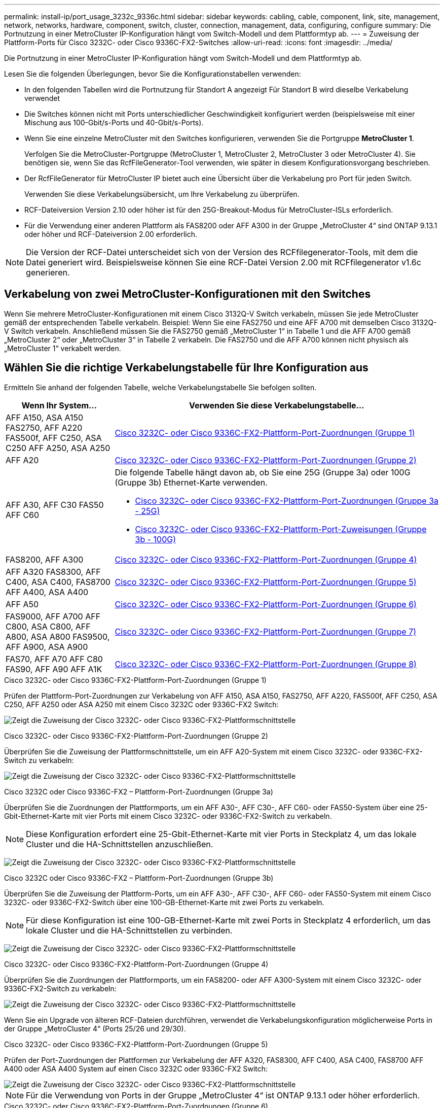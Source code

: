 ---
permalink: install-ip/port_usage_3232c_9336c.html 
sidebar: sidebar 
keywords: cabling, cable, component, link, site, management, network, networks, hardware, component, switch, cluster, connection, management, data, configuring, configure 
summary: Die Portnutzung in einer MetroCluster IP-Konfiguration hängt vom Switch-Modell und dem Plattformtyp ab. 
---
= Zuweisung der Plattform-Ports für Cisco 3232C- oder Cisco 9336C-FX2-Switches
:allow-uri-read: 
:icons: font
:imagesdir: ../media/


[role="lead"]
Die Portnutzung in einer MetroCluster IP-Konfiguration hängt vom Switch-Modell und dem Plattformtyp ab.

Lesen Sie die folgenden Überlegungen, bevor Sie die Konfigurationstabellen verwenden:

* In den folgenden Tabellen wird die Portnutzung für Standort A angezeigt Für Standort B wird dieselbe Verkabelung verwendet
* Die Switches können nicht mit Ports unterschiedlicher Geschwindigkeit konfiguriert werden (beispielsweise mit einer Mischung aus 100-Gbit/s-Ports und 40-Gbit/s-Ports).
* Wenn Sie eine einzelne MetroCluster mit den Switches konfigurieren, verwenden Sie die Portgruppe *MetroCluster 1*.
+
Verfolgen Sie die MetroCluster-Portgruppe (MetroCluster 1, MetroCluster 2, MetroCluster 3 oder MetroCluster 4). Sie benötigen sie, wenn Sie das RcfFileGenerator-Tool verwenden, wie später in diesem Konfigurationsvorgang beschrieben.

* Der RcfFileGenerator für MetroCluster IP bietet auch eine Übersicht über die Verkabelung pro Port für jeden Switch.
+
Verwenden Sie diese Verkabelungsübersicht, um Ihre Verkabelung zu überprüfen.

* RCF-Dateiversion Version 2.10 oder höher ist für den 25G-Breakout-Modus für MetroCluster-ISLs erforderlich.
* Für die Verwendung einer anderen Plattform als FAS8200 oder AFF A300 in der Gruppe „MetroCluster 4“ sind ONTAP 9.13.1 oder höher und RCF-Dateiversion 2.00 erforderlich.



NOTE: Die Version der RCF-Datei unterscheidet sich von der Version des RCFfilegenerator-Tools, mit dem die Datei generiert wird. Beispielsweise können Sie eine RCF-Datei Version 2.00 mit RCFfilegenerator v1.6c generieren.



== Verkabelung von zwei MetroCluster-Konfigurationen mit den Switches

Wenn Sie mehrere MetroCluster-Konfigurationen mit einem Cisco 3132Q-V Switch verkabeln, müssen Sie jede MetroCluster gemäß der entsprechenden Tabelle verkabeln. Beispiel: Wenn Sie eine FAS2750 und eine AFF A700 mit demselben Cisco 3132Q-V Switch verkabeln. Anschließend müssen Sie die FAS2750 gemäß „MetroCluster 1“ in Tabelle 1 und die AFF A700 gemäß „MetroCluster 2“ oder „MetroCluster 3“ in Tabelle 2 verkabeln. Die FAS2750 und die AFF A700 können nicht physisch als „MetroCluster 1“ verkabelt werden.



== Wählen Sie die richtige Verkabelungstabelle für Ihre Konfiguration aus

Ermitteln Sie anhand der folgenden Tabelle, welche Verkabelungstabelle Sie befolgen sollten.

[cols="25,75"]
|===
| Wenn Ihr System... | Verwenden Sie diese Verkabelungstabelle... 


| AFF A150, ASA A150 FAS2750, AFF A220 FAS500f, AFF C250, ASA C250 AFF A250, ASA A250 | <<table_1_cisco_3232c_9336c,Cisco 3232C- oder Cisco 9336C-FX2-Plattform-Port-Zuordnungen (Gruppe 1)>> 


| AFF A20 | <<table_2_cisco_3232c_9336c,Cisco 3232C- oder Cisco 9336C-FX2-Plattform-Port-Zuordnungen (Gruppe 2)>> 


| AFF A30, AFF C30 FAS50 AFF C60  a| 
Die folgende Tabelle hängt davon ab, ob Sie eine 25G (Gruppe 3a) oder 100G (Gruppe 3b) Ethernet-Karte verwenden.

* <<table_3a_cisco_3232c_9336c,Cisco 3232C- oder Cisco 9336C-FX2-Plattform-Port-Zuordnungen (Gruppe 3a - 25G)>>
* <<table_3b_cisco_3232c_9336c,Cisco 3232C- oder Cisco 9336C-FX2-Plattform-Port-Zuweisungen (Gruppe 3b - 100G)>>




| FAS8200, AFF A300 | <<table_4_cisco_3232c_9336c,Cisco 3232C- oder Cisco 9336C-FX2-Plattform-Port-Zuordnungen (Gruppe 4)>> 


| AFF A320 FAS8300, AFF C400, ASA C400, FAS8700 AFF A400, ASA A400 | <<table_5_cisco_3232c_9336c,Cisco 3232C- oder Cisco 9336C-FX2-Plattform-Port-Zuordnungen (Gruppe 5)>> 


| AFF A50 | <<table_6_cisco_3232c_9336c,Cisco 3232C- oder Cisco 9336C-FX2-Plattform-Port-Zuordnungen (Gruppe 6)>> 


| FAS9000, AFF A700 AFF C800, ASA C800, AFF A800, ASA A800 FAS9500, AFF A900, ASA A900 | <<table_7_cisco_3232c_9336c,Cisco 3232C- oder Cisco 9336C-FX2-Plattform-Port-Zuordnungen (Gruppe 7)>> 


| FAS70, AFF A70 AFF C80 FAS90, AFF A90 AFF A1K | <<table_8_cisco_3232c_9336c,Cisco 3232C- oder Cisco 9336C-FX2-Plattform-Port-Zuordnungen (Gruppe 8)>> 
|===
.Cisco 3232C- oder Cisco 9336C-FX2-Plattform-Port-Zuordnungen (Gruppe 1)
Prüfen der Plattform-Port-Zuordnungen zur Verkabelung von AFF A150, ASA A150, FAS2750, AFF A220, FAS500f, AFF C250, ASA C250, AFF A250 oder ASA A250 mit einem Cisco 3232C oder 9336C-FX2 Switch:

image:../media/mcc-ip-cabling-a150-a220-a250-to-a-cisco-3232c-or-cisco-9336c-switch-9161.png["Zeigt die Zuweisung der Cisco 3232C- oder Cisco 9336C-FX2-Plattformschnittstelle"]

.Cisco 3232C- oder Cisco 9336C-FX2-Plattform-Port-Zuordnungen (Gruppe 2)
Überprüfen Sie die Zuweisung der Plattformschnittstelle, um ein AFF A20-System mit einem Cisco 3232C- oder 9336C-FX2-Switch zu verkabeln:

image:../media/mcc-ip-cabling-aff-a20-9161.png["Zeigt die Zuweisung der Cisco 3232C- oder Cisco 9336C-FX2-Plattformschnittstelle"]

.Cisco 3232C oder Cisco 9336C-FX2 – Plattform-Port-Zuordnungen (Gruppe 3a)
Überprüfen Sie die Zuordnungen der Plattformports, um ein AFF A30-, AFF C30-, AFF C60- oder FAS50-System über eine 25-Gbit-Ethernet-Karte mit vier Ports mit einem Cisco 3232C- oder 9336C-FX2-Switch zu verkabeln.


NOTE: Diese Konfiguration erfordert eine 25-Gbit-Ethernet-Karte mit vier Ports in Steckplatz 4, um das lokale Cluster und die HA-Schnittstellen anzuschließen.

image:../media/mccip-cabling-a30-c30-fas50-c60-25G.png["Zeigt die Zuweisung der Cisco 3232C- oder Cisco 9336C-FX2-Plattformschnittstelle"]

.Cisco 3232C oder Cisco 9336C-FX2 – Plattform-Port-Zuordnungen (Gruppe 3b)
Überprüfen Sie die Zuweisung der Plattform-Ports, um ein AFF A30-, AFF C30-, AFF C60- oder FAS50-System mit einem Cisco 3232C- oder 9336C-FX2-Switch über eine 100-GB-Ethernet-Karte mit zwei Ports zu verkabeln.


NOTE: Für diese Konfiguration ist eine 100-GB-Ethernet-Karte mit zwei Ports in Steckplatz 4 erforderlich, um das lokale Cluster und die HA-Schnittstellen zu verbinden.

image:../media/mccip-cabling-a30-c30-fas50-c60-100G.png["Zeigt die Zuweisung der Cisco 3232C- oder Cisco 9336C-FX2-Plattformschnittstelle"]

.Cisco 3232C- oder Cisco 9336C-FX2-Plattform-Port-Zuordnungen (Gruppe 4)
Überprüfen Sie die Zuordnungen der Plattformports, um ein FAS8200- oder AFF A300-System mit einem Cisco 3232C- oder 9336C-FX2-Switch zu verkabeln:

image::../media/mccip-cabling-fas8200-a300-updated.png[Zeigt die Zuweisung der Cisco 3232C- oder Cisco 9336C-FX2-Plattformschnittstelle]

Wenn Sie ein Upgrade von älteren RCF-Dateien durchführen, verwendet die Verkabelungskonfiguration möglicherweise Ports in der Gruppe „MetroCluster 4“ (Ports 25/26 und 29/30).

.Cisco 3232C- oder Cisco 9336C-FX2-Plattform-Port-Zuordnungen (Gruppe 5)
Prüfen der Port-Zuordnungen der Plattformen zur Verkabelung der AFF A320, FAS8300, AFF C400, ASA C400, FAS8700 AFF A400 oder ASA A400 System auf einen Cisco 3232C oder 9336C-FX2 Switch:

image::../media/mcc_ip_cabling_a320_a400_cisco_3232C_or_9336c_switch.png[Zeigt die Zuweisung der Cisco 3232C- oder Cisco 9336C-FX2-Plattformschnittstelle]


NOTE: Für die Verwendung von Ports in der Gruppe „MetroCluster 4“ ist ONTAP 9.13.1 oder höher erforderlich.

.Cisco 3232C- oder Cisco 9336C-FX2-Plattform-Port-Zuordnungen (Gruppe 6)
Überprüfen Sie die Zuweisung der Plattformschnittstelle, um ein AFF A50-System mit einem Cisco 3232C- oder 9336C-FX2-Switch zu verkabeln:

image::../media/mcc-ip-cabling-aff-a50-cisco-3232c-9336c-9161.png[Zeigt die Zuweisung der Cisco 3232C- oder Cisco 9336C-FX2-Plattformschnittstelle]

.Cisco 3232C- oder Cisco 9336C-FX2-Plattform-Port-Zuordnungen (Gruppe 7)
Plattform-Port-Zuordnungen zur Verkabelung von FAS9000, AFF A700, AFF C800, ASA C800, AFF A800 prüfen, ASA A800, FAS9500, AFF A900 oder ASA A900 System mit einem Cisco 3232C oder 9336C-FX2 Switch:

image::../media/mcc_ip_cabling_fas9000_a700_fas9500_a800_a900_cisco_3232C_or_9336c_switch.png[Zeigt die Zuweisung der Cisco 3232C- oder Cisco 9336C-FX2-Plattformschnittstelle]

*Hinweis 1*: Verwenden Sie entweder die Ports e4a und e4e oder e4a und e8a, wenn Sie einen X91440A Adapter (40Gbps) verwenden. Verwenden Sie entweder die Ports e4a und e4b oder e4a und e8a, wenn Sie einen X91153A-Adapter (100 Gbit/s) verwenden.


NOTE: Für die Verwendung von Ports in der Gruppe „MetroCluster 4“ ist ONTAP 9.13.1 oder höher erforderlich.

.Cisco 3232C- oder Cisco 9336C-FX2-Plattform-Port-Zuordnungen (Gruppe 8)
Prüfen Sie die Zuordnungen der Plattform-Ports, um ein AFF A70-, FAS70-, AFF C80-, FAS90-, AFF A90- oder AFF A1K-System mit einem Cisco 3232C- oder 9336C-FX2 Switch zu verkabeln:

image:../media/mccip-cabling-a70-fas70-a90-c80-fas90-a1k-updated.png["Zeigt die Zuweisung der Cisco 3232C- oder Cisco 9336C-FX2-Plattformschnittstelle"]
